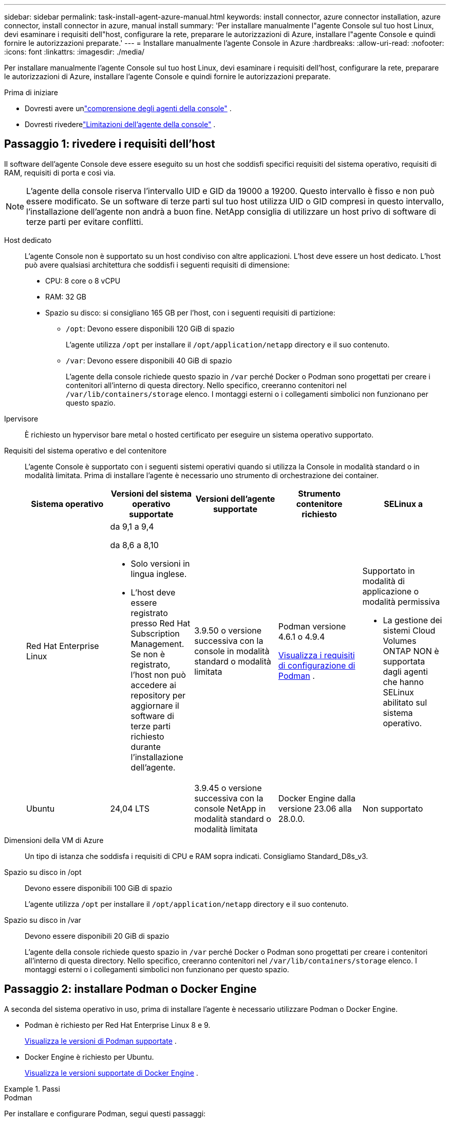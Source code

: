 ---
sidebar: sidebar 
permalink: task-install-agent-azure-manual.html 
keywords: install connector, azure connector installation, azure connector, install connector in azure, manual install 
summary: 'Per installare manualmente l"agente Console sul tuo host Linux, devi esaminare i requisiti dell"host, configurare la rete, preparare le autorizzazioni di Azure, installare l"agente Console e quindi fornire le autorizzazioni preparate.' 
---
= Installare manualmente l'agente Console in Azure
:hardbreaks:
:allow-uri-read: 
:nofooter: 
:icons: font
:linkattrs: 
:imagesdir: ./media/


[role="lead"]
Per installare manualmente l'agente Console sul tuo host Linux, devi esaminare i requisiti dell'host, configurare la rete, preparare le autorizzazioni di Azure, installare l'agente Console e quindi fornire le autorizzazioni preparate.

.Prima di iniziare
* Dovresti avere unlink:concept-agents.html["comprensione degli agenti della console"] .
* Dovresti rivederelink:reference-limitations.html["Limitazioni dell'agente della console"] .




== Passaggio 1: rivedere i requisiti dell'host

Il software dell'agente Console deve essere eseguito su un host che soddisfi specifici requisiti del sistema operativo, requisiti di RAM, requisiti di porta e così via.


NOTE: L'agente della console riserva l'intervallo UID e GID da 19000 a 19200.  Questo intervallo è fisso e non può essere modificato.  Se un software di terze parti sul tuo host utilizza UID o GID compresi in questo intervallo, l'installazione dell'agente non andrà a buon fine.  NetApp consiglia di utilizzare un host privo di software di terze parti per evitare conflitti.

Host dedicato:: L'agente Console non è supportato su un host condiviso con altre applicazioni. L'host deve essere un host dedicato.  L'host può avere qualsiasi architettura che soddisfi i seguenti requisiti di dimensione:
+
--
* CPU: 8 core o 8 vCPU
* RAM: 32 GB
* Spazio su disco: si consigliano 165 GB per l'host, con i seguenti requisiti di partizione:
+
** `/opt`: Devono essere disponibili 120 GiB di spazio
+
L'agente utilizza `/opt` per installare il `/opt/application/netapp` directory e il suo contenuto.

** `/var`: Devono essere disponibili 40 GiB di spazio
+
L'agente della console richiede questo spazio in `/var` perché Docker o Podman sono progettati per creare i contenitori all'interno di questa directory.  Nello specifico, creeranno contenitori nel `/var/lib/containers/storage` elenco.  I montaggi esterni o i collegamenti simbolici non funzionano per questo spazio.





--
Ipervisore:: È richiesto un hypervisor bare metal o hosted certificato per eseguire un sistema operativo supportato.
[[podman-versions]]Requisiti del sistema operativo e del contenitore:: L'agente Console è supportato con i seguenti sistemi operativi quando si utilizza la Console in modalità standard o in modalità limitata.  Prima di installare l'agente è necessario uno strumento di orchestrazione dei container.
+
--
[cols="2a,2a,2a,2a,2a"]
|===
| Sistema operativo | Versioni del sistema operativo supportate | Versioni dell'agente supportate | Strumento contenitore richiesto | SELinux a 


 a| 
Red Hat Enterprise Linux
 a| 
da 9,1 a 9,4

da 8,6 a 8,10

* Solo versioni in lingua inglese.
* L'host deve essere registrato presso Red Hat Subscription Management.  Se non è registrato, l'host non può accedere ai repository per aggiornare il software di terze parti richiesto durante l'installazione dell'agente.

 a| 
3.9.50 o versione successiva con la console in modalità standard o modalità limitata
 a| 
Podman versione 4.6.1 o 4.9.4

<<podman-configuration,Visualizza i requisiti di configurazione di Podman>> .
 a| 
Supportato in modalità di applicazione o modalità permissiva

* La gestione dei sistemi Cloud Volumes ONTAP NON è supportata dagli agenti che hanno SELinux abilitato sul sistema operativo.




 a| 
Ubuntu
 a| 
24,04 LTS
 a| 
3.9.45 o versione successiva con la console NetApp in modalità standard o modalità limitata
 a| 
Docker Engine dalla versione 23.06 alla 28.0.0.
 a| 
Non supportato



 a| 
22,04 LTS
 a| 
3.9.50 o successivo
 a| 
Docker Engine dalla versione 23.0.6 alla 28.0.0.
 a| 
Non supportato

|===
--
Dimensioni della VM di Azure:: Un tipo di istanza che soddisfa i requisiti di CPU e RAM sopra indicati.  Consigliamo Standard_D8s_v3.
Spazio su disco in /opt:: Devono essere disponibili 100 GiB di spazio
+
--
L'agente utilizza `/opt` per installare il `/opt/application/netapp` directory e il suo contenuto.

--
Spazio su disco in /var:: Devono essere disponibili 20 GiB di spazio
+
--
L'agente della console richiede questo spazio in `/var` perché Docker o Podman sono progettati per creare i contenitori all'interno di questa directory.  Nello specifico, creeranno contenitori nel `/var/lib/containers/storage` elenco.  I montaggi esterni o i collegamenti simbolici non funzionano per questo spazio.

--




== Passaggio 2: installare Podman o Docker Engine

A seconda del sistema operativo in uso, prima di installare l'agente è necessario utilizzare Podman o Docker Engine.

* Podman è richiesto per Red Hat Enterprise Linux 8 e 9.
+
<<podman-versions,Visualizza le versioni di Podman supportate>> .

* Docker Engine è richiesto per Ubuntu.
+
<<podman-versions,Visualizza le versioni supportate di Docker Engine>> .



.Passi
[role="tabbed-block"]
====
.Podman
--
Per installare e configurare Podman, segui questi passaggi:

* Abilita e avvia il servizio podman.socket
* Installa python3
* Installa il pacchetto podman-compose versione 1.0.6
* Aggiungere podman-compose alla variabile d'ambiente PATH
* Se si utilizza Red Hat Enterprise Linux 8, verificare che la versione di Podman utilizzi Aardvark DNS anziché CNI



NOTE: Dopo aver installato l'agente, regolare la porta aardvark-dns (predefinita: 53) per evitare conflitti di porta DNS.  Seguire le istruzioni per configurare la porta.

.Passi
. Rimuovere il pacchetto podman-docker se è installato sull'host.
+
[source, cli]
----
dnf remove podman-docker
rm /var/run/docker.sock
----
. Installa Podman.
+
È possibile ottenere Podman dai repository ufficiali di Red Hat Enterprise Linux.

+
Per Red Hat Enterprise Linux 9:

+
[source, cli]
----
sudo dnf install podman-2:<version>
----
+
Dove <versione> è la versione supportata di Podman che stai installando. <<podman-versions,Visualizza le versioni di Podman supportate>> .

+
Per Red Hat Enterprise Linux 8:

+
[source, cli]
----
sudo dnf install podman-3:<version>
----
+
Dove <versione> è la versione supportata di Podman che stai installando. <<podman-versions,Visualizza le versioni di Podman supportate>> .

. Abilitare e avviare il servizio podman.socket.
+
[source, cli]
----
sudo systemctl enable --now podman.socket
----
. Installa python3.
+
[source, cli]
----
sudo dnf install python3
----
. Installa il pacchetto repository EPEL se non è già disponibile sul tuo sistema.
. Se si utilizza Red Hat Enterprise:
+
Questo passaggio è necessario perché podman-compose è disponibile nel repository Extra Packages for Enterprise Linux (EPEL).

+
Per Red Hat Enterprise Linux 9:

+
[source, cli]
----
sudo dnf install https://dl.fedoraproject.org/pub/epel/epel-release-latest-9.noarch.rpm
----
+
Per Red Hat Enterprise Linux 8:

+
[source, cli]
----
sudo dnf install https://dl.fedoraproject.org/pub/epel/epel-release-latest-8.noarch.rpm
----
. Installa il pacchetto podman-compose 1.0.6.
+
[source, cli]
----
sudo dnf install podman-compose-1.0.6
----
+

NOTE: Utilizzando il `dnf install` Il comando soddisfa il requisito per aggiungere podman-compose alla variabile d'ambiente PATH.  Il comando di installazione aggiunge podman-compose a /usr/bin, che è già incluso nel `secure_path` opzione sull'host.

. Se si utilizza Red Hat Enterprise Linux 8, verificare che la versione di Podman utilizzi NetAvark con Aardvark DNS anziché CNI.
+
.. Controlla se il tuo networkBackend è impostato su CNI eseguendo il seguente comando:
+
[source, cli]
----
podman info | grep networkBackend
----
.. Se networkBackend è impostato su `CNI` , dovrai cambiarlo in `netavark` .
.. Installare `netavark` E `aardvark-dns` utilizzando il seguente comando:
+
[source, cli]
----
dnf install aardvark-dns netavark
----
.. Apri il `/etc/containers/containers.conf` file e modificare l'opzione network_backend per utilizzare "netavark" invece di "cni".


+
Se `/etc/containers/containers.conf` non esiste, apportare le modifiche alla configurazione `/usr/share/containers/containers.conf` .

. Riavvia Podman.
+
[source, cli]
----
systemctl restart podman
----
. Confermare che networkBackend sia ora cambiato in "netavark" utilizzando il seguente comando:
+
[source, cli]
----
podman info | grep networkBackend
----


--
.Motore Docker
--
Per installare Docker Engine, seguire la documentazione di Docker.

.Passi
. https://docs.docker.com/engine/install/["Visualizza le istruzioni di installazione da Docker"^]
+
Segui i passaggi per installare una versione supportata di Docker Engine.  Non installare la versione più recente, poiché non è supportata dalla Console.

. Verificare che Docker sia abilitato e in esecuzione.
+
[source, cli]
----
sudo systemctl enable docker && sudo systemctl start docker
----


--
====


== Passaggio 3: configurazione della rete

Assicurarsi che il percorso di rete in cui si prevede di installare l'agente Console supporti i seguenti requisiti.  Soddisfacendo questi requisiti, l'agente della console può gestire risorse e processi all'interno del tuo ambiente cloud ibrido.

Regione azzurra:: Se si utilizza Cloud Volumes ONTAP, l'agente della console deve essere distribuito nella stessa regione di Azure dei sistemi Cloud Volumes ONTAP che gestisce oppure nella https://docs.microsoft.com/en-us/azure/availability-zones/cross-region-replication-azure#azure-cross-region-replication-pairings-for-all-geographies["Coppia di regioni di Azure"^] per i sistemi Cloud Volumes ONTAP .  Questo requisito garantisce che venga utilizzata una connessione Azure Private Link tra Cloud Volumes ONTAP e i relativi account di archiviazione associati.
+
--
https://docs.netapp.com/us-en/bluexp-cloud-volumes-ontap/task-enabling-private-link.html["Scopri come Cloud Volumes ONTAP utilizza un collegamento privato di Azure"^]

--


Connessioni alle reti di destinazione:: L'agente Console richiede una connessione di rete alla posizione in cui si prevede di creare e gestire i sistemi.  Ad esempio, la rete in cui intendi creare sistemi Cloud Volumes ONTAP o un sistema di archiviazione nel tuo ambiente locale.


Accesso a Internet in uscita:: La posizione di rete in cui si distribuisce l'agente Console deve disporre di una connessione Internet in uscita per contattare endpoint specifici.


Endpoint contattati dai computer quando si utilizza la console NetApp basata sul Web::
+
--
I computer che accedono alla Console da un browser Web devono avere la possibilità di contattare più endpoint.  Sarà necessario utilizzare la Console per configurare l'agente della Console e per l'utilizzo quotidiano della Console.

link:reference-networking-saas-console.html["Preparare la rete per la console NetApp"] .

--


Endpoint contattati dall'agente della console:: L'agente della console necessita di accesso a Internet in uscita per contattare i seguenti endpoint per gestire risorse e processi all'interno dell'ambiente cloud pubblico per le operazioni quotidiane.
+
--
Gli endpoint elencati di seguito sono tutti voci CNAME.

[cols="2a,1a"]
|===
| Punti finali | Scopo 


 a| 
\ https://management.azure.com \ https://login.microsoftonline.com \ https://blob.core.windows.net \ https://core.windows.net
 a| 
Per gestire le risorse nelle aree pubbliche di Azure.



 a| 
\ https://management.chinacloudapi.cn \ https://login.chinacloudapi.cn \ https://blob.core.chinacloudapi.cn \ https://core.chinacloudapi.cn
 a| 
Per gestire le risorse nelle regioni di Azure Cina.



 a| 
\ https://mysupport.netapp.com
 a| 
Per ottenere informazioni sulle licenze e inviare messaggi AutoSupport al supporto NetApp .



 a| 
\ https://support.netapp.com
 a| 
Per ottenere informazioni sulle licenze e inviare messaggi AutoSupport al supporto NetApp .



 a| 
\ https://signin.b2c.netapp.com
 a| 
Per aggiornare le credenziali del sito di supporto NetApp (NSS) o per aggiungere nuove credenziali NSS alla console NetApp .



 a| 
\https:\\support.netapp.com
 a| 
Per ottenere informazioni sulle licenze e inviare messaggi AutoSupport al supporto NetApp , nonché per ricevere aggiornamenti software per Cloud Volumes ONTAP.



 a| 
\ https://api.bluexp.netapp.com \ https://netapp-cloud-account.auth0.com \ https://netapp-cloud-account.us.auth0.com \ https://console.netapp.com \ https://components.console.bluexp.netapp.com \ https://cdn.auth0.com
 a| 
Per fornire funzionalità e servizi all'interno della NetApp Console.



 a| 
\ https://bluexpinfraprod.eastus2.data.azurecr.io \ https://bluexpinfraprod.azurecr.io
 a| 
Per ottenere immagini per gli aggiornamenti dell'agente della console.

* Quando si distribuisce un nuovo agente, il controllo di convalida verifica la connettività agli endpoint correnti.  Se usilink:link:reference-networking-saas-console-previous.html["punti finali precedenti"] , il controllo di convalida fallisce.  Per evitare questo errore, saltare il controllo di convalida.
+
Sebbene gli endpoint precedenti siano ancora supportati, NetApp consiglia di aggiornare le regole del firewall agli endpoint correnti il ​​prima possibile. link:reference-networking-saas-console-previous.html#update-endpoint-list["Scopri come aggiornare l'elenco degli endpoint"] .

* Quando esegui l'aggiornamento agli endpoint correnti nel firewall, gli agenti esistenti continueranno a funzionare.


|===
--


Server proxy:: NetApp supporta sia configurazioni proxy esplicite che trasparenti.  Se si utilizza un proxy trasparente, è necessario fornire solo il certificato per il server proxy.  Se si utilizza un proxy esplicito, saranno necessari anche l'indirizzo IP e le credenziali.
+
--
* indirizzo IP
* Credenziali
* Certificato HTTPS


--


porti:: Non c'è traffico in entrata verso l'agente della console, a meno che non venga avviato dall'utente o utilizzato come proxy per inviare messaggi AutoSupport da Cloud Volumes ONTAP al supporto NetApp .
+
--
* HTTP (80) e HTTPS (443) forniscono l'accesso all'interfaccia utente locale, che utilizzerai in rare circostanze.
* SSH (22) è necessario solo se è necessario connettersi all'host per la risoluzione dei problemi.
* Le connessioni in entrata sulla porta 3128 sono necessarie se si distribuiscono sistemi Cloud Volumes ONTAP in una subnet in cui non è disponibile una connessione Internet in uscita.
+
Se i sistemi Cloud Volumes ONTAP non dispongono di una connessione Internet in uscita per inviare messaggi AutoSupport , la Console configura automaticamente tali sistemi per utilizzare un server proxy incluso nell'agente della Console.  L'unico requisito è assicurarsi che il gruppo di sicurezza dell'agente Console consenta connessioni in entrata sulla porta 3128.  Sarà necessario aprire questa porta dopo aver distribuito l'agente Console.



--


Abilita NTP:: Se si prevede di utilizzare NetApp Data Classification per analizzare le origini dati aziendali, è necessario abilitare un servizio Network Time Protocol (NTP) sia sull'agente della console sia sul sistema NetApp Data Classification, in modo che l'ora sia sincronizzata tra i sistemi. https://docs.netapp.com/us-en/data-services-data-classification/concept-cloud-compliance.html["Scopri di più sulla classificazione dei dati NetApp"^]




== Passaggio 4: impostare le autorizzazioni di distribuzione dell'agente della console

È necessario fornire le autorizzazioni di Azure all'agente della console utilizzando una delle seguenti opzioni:

* Opzione 1: assegnare un ruolo personalizzato alla macchina virtuale di Azure utilizzando un'identità gestita assegnata dal sistema.
* Opzione 2: fornire all'agente della console le credenziali per un'entità servizio di Azure che disponga delle autorizzazioni richieste.


Seguire i passaggi per preparare le autorizzazioni per l'agente Console.

[role="tabbed-block"]
====
.Crea un ruolo personalizzato per la distribuzione dell'agente della console
--
Tieni presente che puoi creare un ruolo personalizzato di Azure tramite il portale di Azure, Azure PowerShell, Azure CLI o REST API.  I passaggi seguenti mostrano come creare il ruolo utilizzando l'interfaccia della riga di comando di Azure.  Se preferisci utilizzare un metodo diverso, fai riferimento a https://learn.microsoft.com/en-us/azure/role-based-access-control/custom-roles#steps-to-create-a-custom-role["Documentazione di Azure"^]

.Passi
. Se intendi installare manualmente il software sul tuo host, abilita un'identità gestita assegnata dal sistema sulla macchina virtuale, in modo da poter fornire le autorizzazioni di Azure richieste tramite un ruolo personalizzato.
+
https://learn.microsoft.com/en-us/azure/active-directory/managed-identities-azure-resources/qs-configure-portal-windows-vm["Documentazione di Microsoft Azure: configurare le identità gestite per le risorse di Azure su una macchina virtuale tramite il portale di Azure"^]

. Copia il contenuto dellink:reference-permissions-azure.html["autorizzazioni di ruolo personalizzate per il connettore"] e salvarli in un file JSON.
. Modificare il file JSON aggiungendo gli ID di sottoscrizione di Azure all'ambito assegnabile.
+
Dovresti aggiungere l'ID per ogni sottoscrizione Azure che desideri utilizzare con NetApp Console.

+
*Esempio*

+
[source, json]
----
"AssignableScopes": [
"/subscriptions/d333af45-0d07-4154-943d-c25fbzzzzzzz",
"/subscriptions/54b91999-b3e6-4599-908e-416e0zzzzzzz",
"/subscriptions/398e471c-3b42-4ae7-9b59-ce5bbzzzzzzz"
----
. Utilizzare il file JSON per creare un ruolo personalizzato in Azure.
+
I passaggi seguenti descrivono come creare il ruolo utilizzando Bash in Azure Cloud Shell.

+
.. Inizio https://docs.microsoft.com/en-us/azure/cloud-shell/overview["Azure Cloud Shell"^] e scegli l'ambiente Bash.
.. Carica il file JSON.
+
image:screenshot_azure_shell_upload.png["Uno screenshot di Azure Cloud Shell in cui è possibile scegliere l'opzione per caricare un file."]

.. Utilizzare l'interfaccia della riga di comando di Azure per creare il ruolo personalizzato:
+
[source, azurecli]
----
az role definition create --role-definition Connector_Policy.json
----




--
.Principale del servizio
--
Creare e configurare un'entità servizio in Microsoft Entra ID e ottenere le credenziali di Azure necessarie all'agente della console.

.Creare un'applicazione Microsoft Entra per il controllo degli accessi basato sui ruoli
. Assicurati di disporre delle autorizzazioni in Azure per creare un'applicazione Active Directory e per assegnare l'applicazione a un ruolo.
+
Per i dettagli, fare riferimento a https://docs.microsoft.com/en-us/azure/active-directory/develop/howto-create-service-principal-portal#required-permissions/["Documentazione di Microsoft Azure: autorizzazioni richieste"^]

. Dal portale di Azure, aprire il servizio *Microsoft Entra ID*.
+
image:screenshot_azure_ad.png["Mostra il servizio Active Directory in Microsoft Azure."]

. Nel menu, seleziona *Registrazioni app*.
. Selezionare *Nuova registrazione*.
. Specificare i dettagli sull'applicazione:
+
** *Nome*: inserisci un nome per l'applicazione.
** *Tipo di account*: seleziona un tipo di account (qualsiasi funzionerà con la console NetApp ).
** *URI di reindirizzamento*: puoi lasciare vuoto questo campo.


. Seleziona *Registrati*.
+
Hai creato l'applicazione AD e il servizio principale.



.Assegnare l'applicazione a un ruolo
. Crea un ruolo personalizzato:
+
Tieni presente che puoi creare un ruolo personalizzato di Azure tramite il portale di Azure, Azure PowerShell, Azure CLI o REST API.  I passaggi seguenti mostrano come creare il ruolo utilizzando l'interfaccia della riga di comando di Azure.  Se preferisci utilizzare un metodo diverso, fai riferimento a https://learn.microsoft.com/en-us/azure/role-based-access-control/custom-roles#steps-to-create-a-custom-role["Documentazione di Azure"^]

+
.. Copia il contenuto dellink:reference-permissions-azure.html["autorizzazioni di ruolo personalizzate per l'agente della console"] e salvarli in un file JSON.
.. Modificare il file JSON aggiungendo gli ID di sottoscrizione di Azure all'ambito assegnabile.
+
È necessario aggiungere l'ID per ogni sottoscrizione di Azure da cui gli utenti creeranno i sistemi Cloud Volumes ONTAP .

+
*Esempio*

+
[source, json]
----
"AssignableScopes": [
"/subscriptions/d333af45-0d07-4154-943d-c25fbzzzzzzz",
"/subscriptions/54b91999-b3e6-4599-908e-416e0zzzzzzz",
"/subscriptions/398e471c-3b42-4ae7-9b59-ce5bbzzzzzzz"
----
.. Utilizzare il file JSON per creare un ruolo personalizzato in Azure.
+
I passaggi seguenti descrivono come creare il ruolo utilizzando Bash in Azure Cloud Shell.

+
*** Inizio https://docs.microsoft.com/en-us/azure/cloud-shell/overview["Azure Cloud Shell"^] e scegli l'ambiente Bash.
*** Carica il file JSON.
+
image:screenshot_azure_shell_upload.png["Uno screenshot di Azure Cloud Shell in cui è possibile scegliere l'opzione per caricare un file."]

*** Utilizzare l'interfaccia della riga di comando di Azure per creare il ruolo personalizzato:
+
[source, azurecli]
----
az role definition create --role-definition Connector_Policy.json
----
+
Ora dovresti avere un ruolo personalizzato denominato Operatore Console che puoi assegnare alla macchina virtuale dell'agente Console.





. Assegnare l'applicazione al ruolo:
+
.. Dal portale di Azure, aprire il servizio *Sottoscrizioni*.
.. Seleziona l'abbonamento.
.. Selezionare *Controllo accessi (IAM) > Aggiungi > Aggiungi assegnazione ruolo*.
.. Nella scheda *Ruolo*, seleziona il ruolo *Operatore console* e seleziona *Avanti*.
.. Nella scheda *Membri*, completa i seguenti passaggi:
+
*** Mantieni selezionato *Utente, gruppo o entità servizio*.
*** Seleziona *Seleziona membri*.
+
image:screenshot-azure-service-principal-role.png["Uno screenshot del portale di Azure che mostra la pagina Membri quando si aggiunge un ruolo a un'applicazione."]

*** Cerca il nome dell'applicazione.
+
Ecco un esempio:

+
image:screenshot_azure_service_principal_role.png["Uno screenshot del portale di Azure che mostra il modulo Aggiungi assegnazione ruolo nel portale di Azure."]

*** Selezionare l'applicazione e fare clic su *Seleziona*.
*** Selezionare *Avanti*.


.. Seleziona *Revisiona + assegna*.
+
L'entità servizio ora dispone delle autorizzazioni di Azure necessarie per distribuire l'agente della console.

+
Se si desidera distribuire Cloud Volumes ONTAP da più sottoscrizioni di Azure, è necessario associare l'entità servizio a ciascuna di tali sottoscrizioni.  Nella console NetApp è possibile selezionare l'abbonamento che si desidera utilizzare durante la distribuzione Cloud Volumes ONTAP.





.Aggiungere autorizzazioni API di gestione dei servizi Windows Azure
. Nel servizio *Microsoft Entra ID*, seleziona *Registrazioni app* e seleziona l'applicazione.
. Selezionare *Autorizzazioni API > Aggiungi un'autorizzazione*.
. In *API Microsoft*, seleziona *Azure Service Management*.
+
image:screenshot_azure_service_mgmt_apis.gif["Uno screenshot del portale di Azure che mostra le autorizzazioni dell'API Azure Service Management."]

. Selezionare *Accedi ad Azure Service Management come utenti dell'organizzazione* e quindi selezionare *Aggiungi autorizzazioni*.
+
image:screenshot_azure_service_mgmt_apis_add.gif["Uno screenshot del portale di Azure che mostra l'aggiunta delle API di Azure Service Management."]



.Ottieni l'ID dell'applicazione e l'ID della directory per l'applicazione
. Nel servizio *Microsoft Entra ID*, seleziona *Registrazioni app* e seleziona l'applicazione.
. Copiare l'*ID applicazione (client)* e l'*ID directory (tenant)*.
+
image:screenshot_azure_app_ids.gif["Uno screenshot che mostra l'ID dell'applicazione (client) e l'ID della directory (tenant) per un'applicazione in Microsoft Entra IDy."]

+
Quando si aggiunge l'account Azure alla console, è necessario fornire l'ID dell'applicazione (client) e l'ID della directory (tenant) per l'applicazione.  La console utilizza gli ID per effettuare l'accesso in modo programmatico.



.Crea un segreto client
. Aprire il servizio *Microsoft Entra ID*.
. Seleziona *Registrazioni app* e seleziona la tua applicazione.
. Selezionare *Certificati e segreti > Nuovo segreto client*.
. Fornire una descrizione del segreto e una durata.
. Selezionare *Aggiungi*.
. Copia il valore del segreto client.
+
image:screenshot_azure_client_secret.gif["Uno screenshot del portale di Azure che mostra un segreto client per l'entità servizio Microsoft Entra."]



.Risultato
Il tuo service principal è ora configurato e dovresti aver copiato l'ID dell'applicazione (client), l'ID della directory (tenant) e il valore del segreto client.  Quando si aggiunge un account Azure, è necessario immettere queste informazioni nella Console.

--
====


== Passaggio 5: installare l'agente della console

Una volta completati i prerequisiti, puoi installare manualmente il software sul tuo host Linux.

.Prima di iniziare
Dovresti avere quanto segue:

* Privilegi di root per installare l'agente Console.
* Dettagli su un server proxy, se è necessario un proxy per l'accesso a Internet dall'agente della console.
+
Dopo l'installazione è possibile configurare un server proxy, ma per farlo è necessario riavviare l'agente della console.

* Un certificato firmato da una CA, se il server proxy utilizza HTTPS o se il proxy è un proxy di intercettazione.



NOTE: Non è possibile impostare un certificato per un server proxy trasparente durante l'installazione manuale dell'agente Console. Se è necessario impostare un certificato per un server proxy trasparente, è necessario utilizzare la Console di manutenzione dopo l'installazione. Scopri di più sulink:reference-agent-maint-console.html["Console di manutenzione dell'agente"] .

* Un'identità gestita abilitata sulla macchina virtuale in Azure, in modo da poter fornire le autorizzazioni di Azure richieste tramite un ruolo personalizzato.
+
https://learn.microsoft.com/en-us/azure/active-directory/managed-identities-azure-resources/qs-configure-portal-windows-vm["Documentazione di Microsoft Azure: configurare le identità gestite per le risorse di Azure su una macchina virtuale tramite il portale di Azure"^]



.Informazioni su questo compito
Il programma di installazione disponibile sul sito di supporto NetApp potrebbe essere una versione precedente.  Dopo l'installazione, l'agente Console si aggiorna automaticamente se è disponibile una nuova versione.

.Passi
. Se le variabili di sistema _http_proxy_ o _https_proxy_ sono impostate sull'host, rimuoverle:
+
[source, cli]
----
unset http_proxy
unset https_proxy
----
+
Se non si rimuovono queste variabili di sistema, l'installazione fallirà.

. Scarica il software dell'agente Console da https://mysupport.netapp.com/site/products/all/details/cloud-manager/downloads-tab["Sito di supporto NetApp"^] e quindi copiarlo sull'host Linux.
+
Dovresti scaricare il programma di installazione dell'agente "online" pensato per l'uso nella tua rete o nel cloud.

. Assegnare le autorizzazioni per eseguire lo script.
+
[source, cli]
----
chmod +x NetApp_Console_Agent_Cloud_<version>
----
+
Dove <versione> è la versione dell'agente Console scaricato.

. Se si esegue l'installazione in un ambiente Government Cloud, disattivare i controlli di configurazione.link:task-troubleshoot-agent.html#disable-config-check["Scopri come disattivare i controlli di configurazione per le installazioni manuali."]
. Eseguire lo script di installazione.
+
[source, cli]
----
 ./NetApp_Console_Agent_Cloud_<version> --proxy <HTTP or HTTPS proxy server> --cacert <path and file name of a CA-signed certificate>
----
+
Se la tua rete richiede un proxy per l'accesso a Internet, dovrai aggiungere le informazioni sul proxy.  È possibile aggiungere un proxy trasparente o esplicito.  I parametri --proxy e --cacert sono facoltativi e non ti verrà chiesto di aggiungerli.  Se si dispone di un server proxy, sarà necessario immettere i parametri come mostrato.

+
Ecco un esempio di configurazione di un server proxy esplicito con un certificato firmato da una CA:

+
[source, cli]
----
 ./NetApp_Console_Agent_Cloud_v4.0.0--proxy https://user:password@10.0.0.30:8080/ --cacert /tmp/cacert/certificate.cer
----
+
`--proxy`configura l'agente Console per utilizzare un server proxy HTTP o HTTPS utilizzando uno dei seguenti formati:

+
** \http://indirizzo:porta
** \http://nome-utente:password@indirizzo:porta
** \http://nome-dominio%92nome-utente:password@indirizzo:porta
** \https://indirizzo:porta
** \https://nome-utente:password@indirizzo:porta
** \https://nome-dominio%92nome-utente:password@indirizzo:porta
+
Notare quanto segue:

+
*** L'utente può essere un utente locale o un utente di dominio.
*** Per un utente di dominio, è necessario utilizzare il codice ASCII per \ come mostrato sopra.
*** L'agente Console non supporta nomi utente o password che includono il carattere @.
*** Se la password include uno qualsiasi dei seguenti caratteri speciali, è necessario anteporre una barra rovesciata a tale carattere speciale: & o !
+
Per esempio:

+
\http://bxpproxyuser:netapp1\!@indirizzo:3128







`--cacert`specifica un certificato firmato da una CA da utilizzare per l'accesso HTTPS tra l'agente della console e il server proxy.  Questo parametro è obbligatorio per i server proxy HTTPS, i server proxy di intercettazione e i server proxy trasparenti.

+ Ecco un esempio di configurazione di un server proxy trasparente.  Quando si configura un proxy trasparente, non è necessario definire il server proxy.  Aggiungi solo un certificato firmato da una CA all'host dell'agente della console:

+

[source, cli]
----
 ./NetApp_Console_Agent_Cloud_v4.0.0 --cacert /tmp/cacert/certificate.cer
----
. Se hai utilizzato Podman, dovrai modificare la porta aardvark-dns.
+
.. Eseguire l'SSH sulla macchina virtuale dell'agente Console.
.. Aprire il file podman _/usr/share/containers/containers.conf_ e modificare la porta scelta per il servizio DNS Aardvark.  Ad esempio, cambialo in 54.
+
[source, cli]
----
vi /usr/share/containers/containers.conf
...
# Port to use for dns forwarding daemon with netavark in rootful bridge
# mode and dns enabled.
# Using an alternate port might be useful if other DNS services should
# run on the machine.
#
dns_bind_port = 54
...
Esc:wq
----
.. Riavviare la macchina virtuale dell'agente Console.


. Attendi il completamento dell'installazione.
+
Al termine dell'installazione, il servizio agente della console (occm) viene riavviato due volte se è stato specificato un server proxy.




NOTE: Se l'installazione non riesce, puoi visualizzare il report e i registri di installazione per aiutarti a risolvere i problemi.link:task-troubleshoot-agent.html#troubleshoot-installation["Scopri come risolvere i problemi di installazione."]

. Aprire un browser Web da un host che dispone di una connessione alla macchina virtuale dell'agente Console e immettere il seguente URL:
+
https://_ipaddress_[]

. Dopo aver effettuato l'accesso, configura l'agente Console:
+
.. Specificare l'organizzazione da associare all'agente Console.
.. Inserisci un nome per il sistema.
.. In *Stai utilizzando un ambiente protetto?* mantieni disattivata la modalità con restrizioni.
+
È consigliabile disattivare la modalità limitata perché questi passaggi descrivono come utilizzare la Console in modalità standard.  Dovresti abilitare la modalità limitata solo se disponi di un ambiente sicuro e desideri disconnettere questo account dai servizi backend.  Se è così,link:task-quick-start-restricted-mode.html["segui i passaggi per iniziare a utilizzare la console NetApp in modalità limitata"] .

.. Seleziona *Iniziamo*.




Se si dispone di un archivio BLOB di Azure nella stessa sottoscrizione di Azure in cui è stato creato l'agente della console, nella pagina *Sistemi* verrà visualizzato automaticamente un sistema di archiviazione BLOB di Azure. https://docs.netapp.com/us-en/bluexp-blob-storage/index.html["Scopri come gestire l'archiviazione BLOB di Azure dalla console NetApp"^]



== Passaggio 6: fornire le autorizzazioni alla console NetApp

Ora che hai installato l'agente Console, devi fornirgli le autorizzazioni di Azure configurate in precedenza.  L'assegnazione delle autorizzazioni consente alla Console di gestire i dati e l'infrastruttura di archiviazione in Azure.

[role="tabbed-block"]
====
.Ruolo personalizzato
--
Accedere al portale di Azure e assegnare il ruolo personalizzato di Azure alla macchina virtuale dell'agente della console per una o più sottoscrizioni.

.Passi
. Dal portale di Azure, apri il servizio *Sottoscrizioni* e seleziona la tua sottoscrizione.
+
È importante assegnare il ruolo dal servizio *Abbonamenti* perché questo specifica l'ambito dell'assegnazione del ruolo a livello di abbonamento.  L'_ambito_ definisce l'insieme di risorse a cui si applica l'accesso.  Se si specifica un ambito a un livello diverso (ad esempio, a livello di macchina virtuale), la possibilità di completare azioni dall'interno della console NetApp ne risentirà.

+
https://learn.microsoft.com/en-us/azure/role-based-access-control/scope-overview["Documentazione di Microsoft Azure: comprendere l'ambito di Azure RBAC"^]

. Selezionare *Controllo accessi (IAM)* > *Aggiungi* > *Aggiungi assegnazione ruolo*.
. Nella scheda *Ruolo*, seleziona il ruolo *Operatore console* e seleziona *Avanti*.
+

NOTE: Console Operator è il nome predefinito fornito nella policy.  Se hai scelto un nome diverso per il ruolo, seleziona quel nome.

. Nella scheda *Membri*, completa i seguenti passaggi:
+
.. Assegna l'accesso a un'*identità gestita*.
.. Selezionare *Seleziona membri*, selezionare l'abbonamento in cui è stata creata la macchina virtuale dell'agente Console, in *Identità gestita*, scegliere *Macchina virtuale*, quindi selezionare la macchina virtuale dell'agente Console.
.. Seleziona *Seleziona*.
.. Selezionare *Avanti*.
.. Seleziona *Revisiona + assegna*.
.. Se si desidera gestire risorse in sottoscrizioni Azure aggiuntive, passare a tale sottoscrizione e ripetere questi passaggi.




.Cosa succederà ora?
Vai al https://console.netapp.com["Console NetApp"^] per iniziare a utilizzare l'agente Console.

--
.Principale del servizio
--
.Passi
. Selezionare *Amministrazione > Credenziali*.
. Selezionare *Aggiungi credenziali* e seguire i passaggi della procedura guidata.
+
.. *Posizione delle credenziali*: selezionare *Microsoft Azure > Agente*.
.. *Definisci credenziali*: immetti le informazioni sull'entità servizio Microsoft Entra che concede le autorizzazioni richieste:
+
*** ID applicazione (client)
*** ID directory (tenant)
*** Segreto del cliente


.. *Abbonamento Marketplace*: associa un abbonamento Marketplace a queste credenziali abbonandoti ora o selezionando un abbonamento esistente.
.. *Revisione*: conferma i dettagli sulle nuove credenziali e seleziona *Aggiungi*.




.Risultato
L'agente della console ora dispone delle autorizzazioni necessarie per eseguire azioni in Azure per tuo conto.

--
====